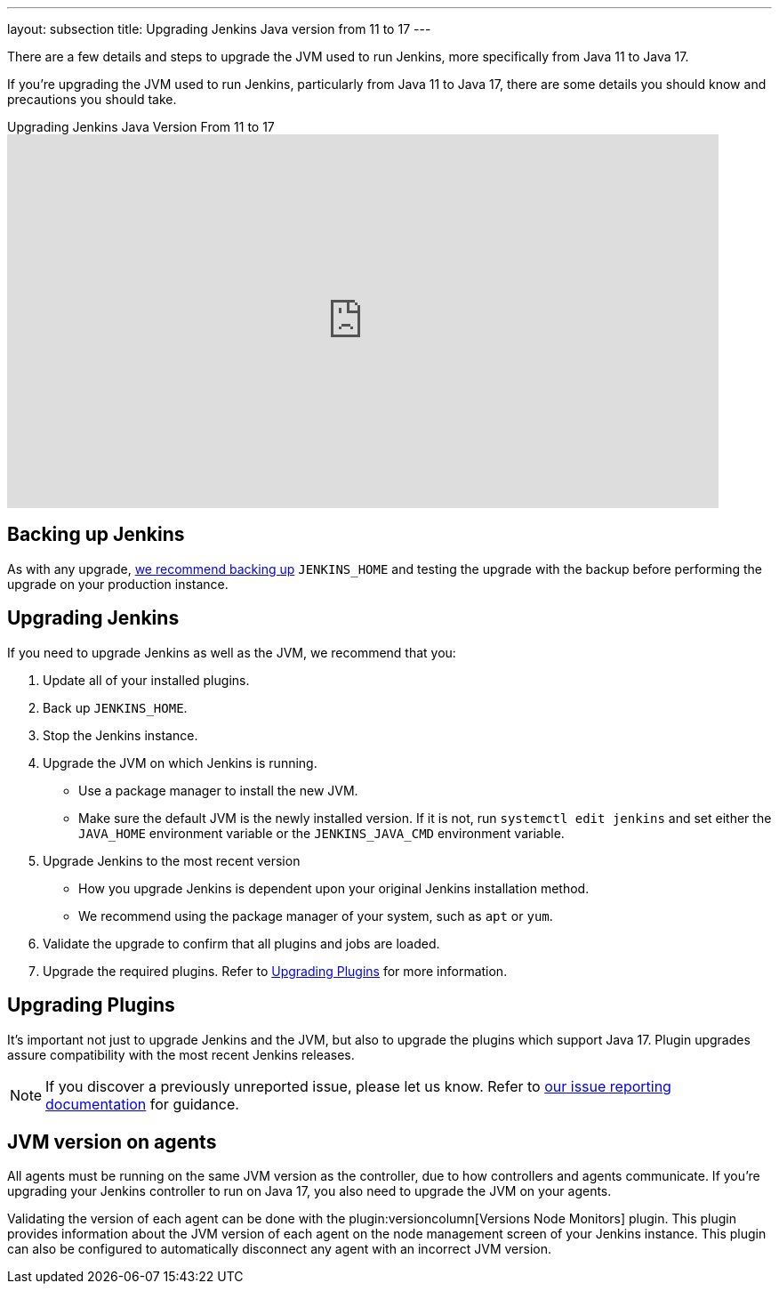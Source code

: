 ---
layout: subsection
title: Upgrading Jenkins Java version from 11 to 17
---

There are a few details and steps to upgrade the JVM used to run Jenkins, more specifically from Java 11 to Java 17.

If you're upgrading the JVM used to run Jenkins, particularly from Java 11 to Java 17, there are some details you should know and precautions you should take.

.Upgrading Jenkins Java Version From 11 to 17 
video::ZabUz6sl-8I[youtube,width=800,height=420]

== Backing up Jenkins

As with any upgrade, link:/doc/book/system-administration/backing-up/#jenkins_home[we recommend backing up] `JENKINS_HOME` and testing the upgrade with the backup before performing the upgrade on your production instance.

== Upgrading Jenkins

If you need to upgrade Jenkins as well as the JVM, we recommend that you:

. Update all of your installed plugins.
. Back up `JENKINS_HOME`.
. Stop the Jenkins instance.
. Upgrade the JVM on which Jenkins is running.
** Use a package manager to install the new JVM.
** Make sure the default JVM is the newly installed version.
If it is not, run `systemctl edit jenkins` and set either the `JAVA_HOME` environment variable or the `JENKINS_JAVA_CMD` environment variable.
. Upgrade Jenkins to the most recent version
** How you upgrade Jenkins is dependent upon your original Jenkins installation method.
** We recommend using the package manager of your system, such as `apt` or `yum`.
. Validate the upgrade to confirm that all plugins and jobs are loaded.
. Upgrade the required plugins.
Refer to <<Upgrading Plugins>> for more information.

== Upgrading Plugins

It's important not just to upgrade Jenkins and the JVM, but also to upgrade the plugins which support Java 17.
Plugin upgrades assure compatibility with the most recent Jenkins releases.

NOTE: If you discover a previously unreported issue, please let us know.
Refer to link:/participate/report-issue/#issue-reporting[our issue reporting documentation] for guidance.

== JVM version on agents

All agents must be running on the same JVM version as the controller, due to how controllers and agents communicate.
If you're upgrading your Jenkins controller to run on Java 17, you also need to upgrade the JVM on your agents.

Validating the version of each agent can be done with the plugin:versioncolumn[Versions Node Monitors] plugin.
This plugin provides information about the JVM version of each agent on the node management screen of your Jenkins instance.
This plugin can also be configured to automatically disconnect any agent with an incorrect JVM version.